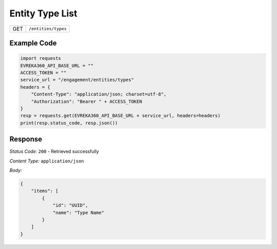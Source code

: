 Entity Type List
--------------------------

.. table::

   +-------------------+------------------------------------------------+
   | GET               | ``/entities/types``                            |
   +-------------------+------------------------------------------------+

Example Code
^^^^^^^^^^^^

.. code-block:: python

   import requests
   EVREKA360_API_BASE_URL = ""
   ACCESS_TOKEN = ""
   service_url = "/engagement/entities/types"
   headers = {
       "Content-Type": "application/json; charset=utf-8",
       "Authorization": "Bearer " + ACCESS_TOKEN
   }
   resp = requests.get(EVREKA360_API_BASE_URL + service_url, headers=headers)
   print(resp.status_code, resp.json())

Response
^^^^^^^^^^^^^^^^^

*Status Code:* ``200`` - Retrieved successfully

*Content Type:* ``application/json``

*Body:*

.. code-block:: json

   {
       "items": [
           {
               "id": "UUID",
               "name": "Type Name"
           }
       ]
   }
